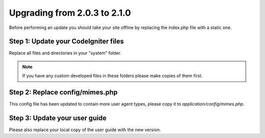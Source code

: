 #############################
Upgrading from 2.0.3 to 2.1.0
#############################

Before performing an update you should take your site offline by
replacing the index.php file with a static one.

Step 1: Update your CodeIgniter files
=====================================

Replace all files and directories in your "system" folder.

.. note:: If you have any custom developed files in these folders please
	make copies of them first.

Step 2: Replace config/mimes.php
======================================

This config file has been updated to contain more user agent types,
please copy it to *application/config/mimes.php*.

Step 3: Update your user guide
==============================

Please also replace your local copy of the user guide with the new
version.
